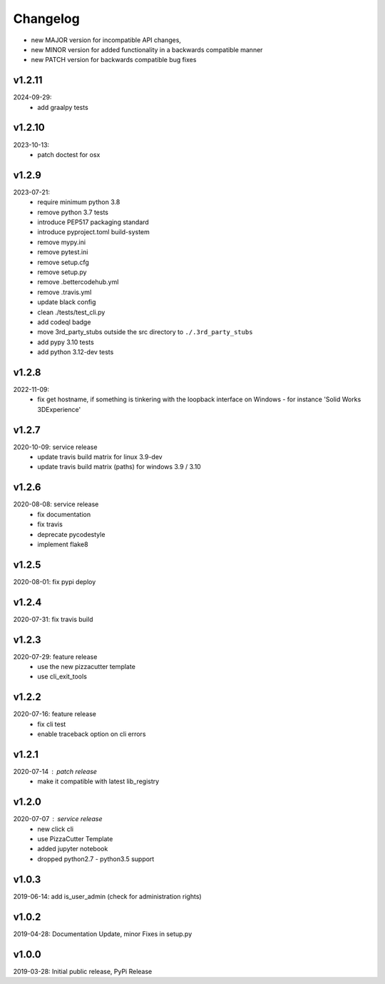Changelog
=========

- new MAJOR version for incompatible API changes,
- new MINOR version for added functionality in a backwards compatible manner
- new PATCH version for backwards compatible bug fixes

v1.2.11
---------
2024-09-29:
    - add graalpy tests

v1.2.10
--------
2023-10-13:
    - patch doctest for osx

v1.2.9
--------
2023-07-21:
    - require minimum python 3.8
    - remove python 3.7 tests
    - introduce PEP517 packaging standard
    - introduce pyproject.toml build-system
    - remove mypy.ini
    - remove pytest.ini
    - remove setup.cfg
    - remove setup.py
    - remove .bettercodehub.yml
    - remove .travis.yml
    - update black config
    - clean ./tests/test_cli.py
    - add codeql badge
    - move 3rd_party_stubs outside the src directory to ``./.3rd_party_stubs``
    - add pypy 3.10 tests
    - add python 3.12-dev tests

v1.2.8
--------
2022-11-09:
    - fix get hostname, if something is tinkering with the loopback interface on Windows - for instance 'Solid Works 3DExperience'

v1.2.7
--------
2020-10-09: service release
    - update travis build matrix for linux 3.9-dev
    - update travis build matrix (paths) for windows 3.9 / 3.10

v1.2.6
--------
2020-08-08: service release
    - fix documentation
    - fix travis
    - deprecate pycodestyle
    - implement flake8

v1.2.5
---------
2020-08-01: fix pypi deploy

v1.2.4
--------
2020-07-31: fix travis build

v1.2.3
--------
2020-07-29: feature release
    - use the new pizzacutter template
    - use cli_exit_tools

v1.2.2
--------
2020-07-16: feature release
    - fix cli test
    - enable traceback option on cli errors

v1.2.1
--------
2020-07-14 : patch release
    - make it compatible with latest lib_registry


v1.2.0
--------
2020-07-07 : service release
    - new click cli
    - use PizzaCutter Template
    - added jupyter notebook
    - dropped python2.7 - python3.5 support

v1.0.3
--------
2019-06-14: add is_user_admin (check for administration rights)

v1.0.2
--------
2019-04-28: Documentation Update, minor Fixes in setup.py

v1.0.0
--------
2019-03-28: Initial public release, PyPi Release
